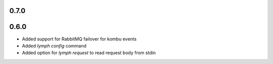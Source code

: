 0.7.0
=====

0.6.0
=====
- Added support for RabbitMQ failover for kombu events
- Added `lymph config` command
- Added option for `lymph request` to read request body from stdin

